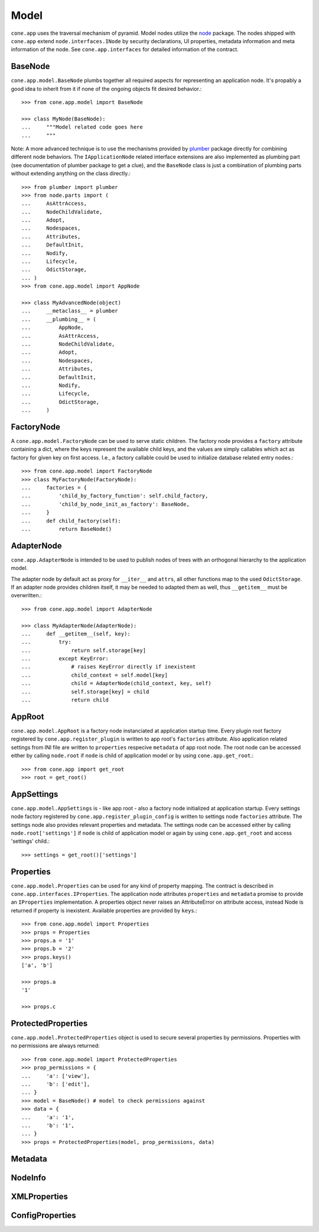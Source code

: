 =====
Model
=====

``cone.app`` uses the traversal mechanism of pyramid. Model nodes utilize the
`node <http://pypi.python.org/pypi/node>`_ package. The nodes shipped with
``cone.app`` extend ``node.interfaces.INode`` by security declarations,
UI properties, metadata information and meta information of the node. See
``cone.app.interfaces`` for detailed information of the contract.


BaseNode
--------

``cone.app.model.BaseNode`` plumbs together all required aspects for
representing an application node. It's propably a good idea to inherit from it
if none of the ongoing objects fit desired behavior.::

    >>> from cone.app.model import BaseNode
    
    >>> class MyNode(BaseNode):
    ...     """Model related code goes here
    ...     """

Note: A more advanced technique is to use the mechanisms provided by
`plumber <http://pypi.python.org/pypi/plumber>`_ package directly for combining
different node behaviors. The ``IApplicationNode`` related interface extensions
are also implemented as plumbing part (see documentation of plumber package to
get a clue), and the ``BaseNode`` class is just a combination of plumbing parts
without extending anything on the class directly.::

    >>> from plumber import plumber
    >>> from node.parts import (
    ...     AsAttrAccess,
    ...     NodeChildValidate,
    ...     Adopt,
    ...     Nodespaces,
    ...     Attributes,
    ...     DefaultInit,
    ...     Nodify,
    ...     Lifecycle,
    ...     OdictStorage,
    ... )
    >>> from cone.app.model import AppNode
    
    >>> class MyAdvancedNode(object)
    ...     __metaclass__ = plumber
    ...     __plumbing__ = (
    ...         AppNode,
    ...         AsAttrAccess,
    ...         NodeChildValidate,
    ...         Adopt,
    ...         Nodespaces,
    ...         Attributes,
    ...         DefaultInit,
    ...         Nodify,
    ...         Lifecycle,
    ...         OdictStorage,
    ...     )


FactoryNode
-----------

A ``cone.app.model.FactoryNode`` can be used to serve static children. The
factory node provides a ``factory`` attribute containing a dict, where the keys
represent the available child keys, and the values are simply callables which
act as factory for given key on first access. I.e., a factory callable could be
used to initialize database related entry nodes.::

    >>> from cone.app.model import FactoryNode
    >>> class MyFactoryNode(FactoryNode):
    ...     factories = {
    ...         'child_by_factory_function': self.child_factory,
    ...         'child_by_node_init_as_factory': BaseNode,
    ...     }
    ...     def child_factory(self):
    ...         return BaseNode()


AdapterNode
-----------

``cone.app.AdapterNode`` is intended to be used to publish nodes of trees with
an orthogonal hierarchy to the application model.

The adapter node by default act as proxy for ``__iter__`` and ``attrs``, all
other functions map to the used ``OdictStorage``. If an adapter node provides
children itself, it may be needed to adapted them as well, thus ``__getitem__``
must be overwritten.::

    >>> from cone.app.model import AdapterNode
    
    >>> class MyAdapterNode(AdapterNode):
    ...     def __getitem__(self, key):
    ...         try:
    ...             return self.storage[key]
    ...         except KeyError:
    ...             # raises KeyError directly if inexistent
    ...             child_context = self.model[key]
    ...             child = AdapterNode(child_context, key, self)
    ...             self.storage[key] = child
    ...             return child


AppRoot
-------

``cone.app.model.AppRoot`` is a factory node instanciated at application
startup time. Every plugin root factory registered by
``cone.app.register_plugin`` is written to app root's ``factories``
attribute. Also application related settings from INI file are written to 
``properties`` respecive ``metadata`` of app root node. The root node can be
accessed either by calling ``node.root`` if ``node`` is child of application
model or by using ``cone.app.get_root``.::

    >>> from cone.app import get_root
    >>> root = get_root()


AppSettings
-----------

``cone.app.model.AppSettings`` is - like app root - also a factory node
initialized at application startup. Every settings node factory registered by
``cone.app.register_plugin_config`` is written to settings node ``factories``
attribute. The settings node also provides relevant properties and metadata.
The settings node can be accessed either by calling ``node.root['settings']``
if ``node`` is child of application model or again by using
``cone.app.get_root`` and access 'settings' child.::

    >>> settings = get_root()['settings']


Properties
----------

``cone.app.model.Properties`` can be used for any kind of property mapping.
The contract is described in ``cone.app.interfaces.IProperties``. The
application node attributes ``properties`` and ``metadata`` promise to
provide an ``IProperties`` implementation. A properties object never raises an
AttributeError on attribute access, instead Node is returned if property is
inexistent. Available properties are provided by ``keys``.::

    >>> from cone.app.model import Properties
    >>> props = Properties
    >>> props.a = '1'
    >>> props.b = '2'
    >>> props.keys()
    ['a', 'b']
    
    >>> props.a
    '1'
    
    >>> props.c


ProtectedProperties
-------------------

``cone.app.model.ProtectedProperties`` object is used to secure several
properties by permissions. Properties with no permissions are always returned::

    >>> from cone.app.model import ProtectedProperties
    >>> prop_permissions = {
    ...     'a': ['view'],
    ...     'b': ['edit'],
    ... }
    >>> model = BaseNode() # model to check permissions against
    >>> data = {
    ...     'a': '1',
    ...     'b': '1',
    ... }
    >>> props = ProtectedProperties(model, prop_permissions, data)


Metadata
--------

NodeInfo
--------

XMLProperties
-------------

ConfigProperties
----------------
